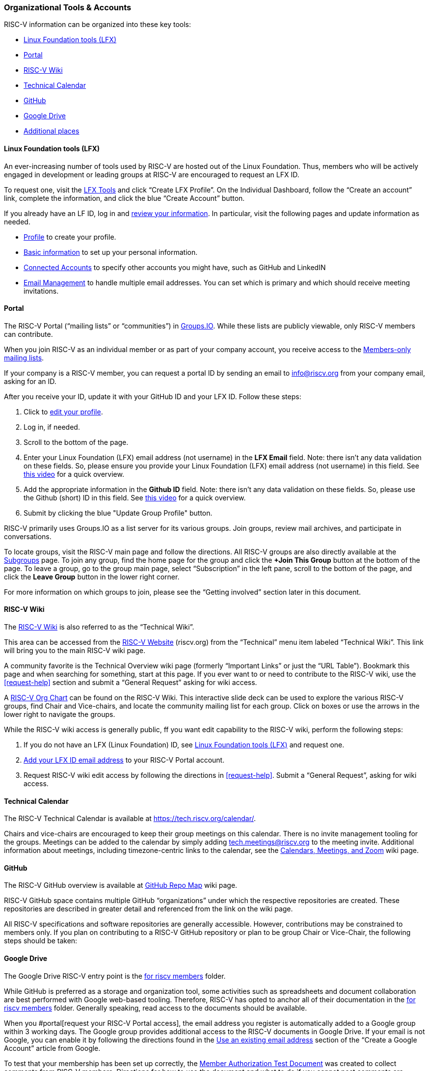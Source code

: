 [[orgtoolsaccounts]]
=== Organizational Tools & Accounts

RISC-V information can be organized into these key tools:

* <<lftool>>
* <<portal>>
* <<wiki>>
* <<tech-calendar>>
* <<github>>
* <<google-drive>>
* <<additional-places>>

[[lftool]]
==== Linux Foundation tools (LFX)

An ever-increasing number of tools used by RISC-V are hosted out of the Linux Foundation.  Thus, members who will be actively engaged in development or leading groups at RISC-V are encouraged to request an LFX ID. 

To request one, visit the https://lfx.linuxfoundation.org/[LFX Tools] and click “Create LFX Profile”. On the Individual Dashboard, follow the “Create an account” link, complete the information, and click the blue “Create Account” button.

If you already have an LF ID, log in and https://openprofile.dev/[review your information]. In particular, visit the following pages and update information as needed.

* https://openprofile.dev/profile[Profile] to create your profile.
* https://openprofile.dev/edit/profile[Basic information] to set up your personal information.
* https://openprofile.dev/edit/connected-accounts[Connected Accounts] to specify other accounts you might have, such as GitHub and LinkedIN
* https://openprofile.dev/edit/email-management[Email Management] to handle multiple email addresses. You can set which is primary and which should receive meeting invitations.

[[portal]]
==== Portal

The RISC-V Portal (“mailing lists” or “communities”) in https://lists.riscv.org[Groups.IO].  While these lists are publicly viewable, only RISC-V members can contribute.

When you join RISC-V as an individual member or as part of your company account, you receive access to the https://lists.riscv.org/groups[Members-only mailing lists].

If your company is a RISC-V member, you can request a portal ID by sending an email to info@riscv.org from your company email, asking for an ID.

After you receive your ID, update it with your GitHub ID and your LFX ID. Follow these steps:

. Click to https://lists.riscv.org/g/main/editprofile[edit your profile]. 
. Log in, if needed.
. Scroll to the bottom of the page.
. Enter your Linux Foundation (LFX) email address (not username) in the *LFX Email* field. Note: there isn't any data validation on these fields.  So, please ensure you provide your Linux Foundation (LFX) email address (not username) in this field. See https://drive.google.com/file/d/1MtyJNDixXW8z_hrbeeMFaInLL1TViJ3-/view?usp=share_link[this video] for a quick overview.
. Add the appropriate information in the *Github ID* field. Note: there isn't any data validation on these fields.  So, please use the Github (short) ID in this field. See https://drive.google.com/file/d/1MtyJNDixXW8z_hrbeeMFaInLL1TViJ3-/view?usp=share_link[this video] for a quick overview.
. Submit by clicking the blue "Update Group Profile" button.

RISC-V primarily uses Groups.IO as a list server for its various groups. Join groups, review mail archives, and participate in conversations.

To locate groups, visit the RISC-V main page and follow the directions. All RISC-V groups are also directly available at the https://lists.riscv.org/g/main/subgroups[Subgroups] page.  To join any group, find the home page for the group and click the *+Join This Group* button at the bottom of the page.  To leave a group, go to the group main page, select “Subscription” in the left pane, scroll to the bottom of the page, and click the *Leave Group* button in the lower right corner.

For more information on which groups to join, please see the “Getting involved” section later in this document.

[[wiki]]
==== RISC-V Wiki

The https://wiki.riscv.org/[RISC-V Wiki] is also referred to as the “Technical Wiki”. 

This area can be accessed from the https://riscv.org/[RISC-V Website] (riscv.org) from the “Technical” menu item labeled “Technical Wiki”.  This link will bring you to the main RISC-V wiki page.

A community favorite is the Technical Overview wiki page (formerly “Important Links” or just the “URL Table”).  Bookmark this page and when searching for something, start at this page.  If you ever want to or need to contribute to the RISC-V wiki, use the <<request-help>> section and submit a “General Request” asking for wiki access.

A https://docs.google.com/presentation/d/1wrQ7UQ_HPnB6mfenMz4gmR3DKqtKxr0oQ0HGsbiKdvE/present?slide=id.temp_overview_0[RISC-V Org Chart] can be found on the RISC-V Wiki.  This interactive slide deck can be used to explore the various RISC-V groups, find Chair and Vice-chairs, and locate the community mailing list for each group. Click on boxes or use the arrows in the lower right to navigate the groups.

While the RISC-V wiki access is generally public, ff you want edit capability to the RISC-V wiki, perform the following steps:

. If you do not have an LFX (Linux Foundation) ID, see <<lftool>> and request one.
. <<portal,Add your LFX ID email address>> to your RISC-V Portal account.
. Request RISC-V wiki edit access by following the directions in <<request-help>>. Submit a “General Request”, asking for wiki access.

[[tech-calendar]]
==== Technical Calendar

The RISC-V Technical Calendar is available at https://tech.riscv.org/calendar/.

Chairs and vice-chairs are encouraged to keep their group meetings on this calendar. There is no invite management tooling for the groups. Meetings can be added to the calendar by simply adding tech.meetings@riscv.org to the meeting invite. Additional information about meetings, including timezone-centric links to the calendar, see the https://wiki.riscv.org/display/TECH/Calendars%2C+Meetings%2C+and+Zoom[Calendars, Meetings, and Zoom] wiki page.

[[github]]
==== GitHub

The RISC-V GitHub overview is available at https://wiki.riscv.org/display/HOME/GitHub+Repo+Map[GitHub Repo Map] wiki page.

RISC-V GitHub space contains multiple GitHub “organizations” under which the respective repositories are created.  These repositories are described in greater detail and referenced from the link on the wiki page.

All RISC-V specifications and software repositories are generally accessible.  However, contributions may be constrained to members only.  If you plan on contributing to a RISC-V GitHub repository or plan to be group Chair or Vice-Chair, the following steps should be taken:

[[google-drive]]
==== Google Drive

The Google Drive RISC-V entry point is the https://drive.google.com/drive/u/0/folders/1DemKMAD3D0Ka1MeESRoVCJipSrwiUlEs[for riscv members] folder.

While GitHub is preferred as a storage and organization tool, some activities such as spreadsheets and document collaboration are best performed with Google web-based tooling. Therefore, RISC-V has opted to anchor all of their documentation in the https://drive.google.com/drive/u/0/folders/1DemKMAD3D0Ka1MeESRoVCJipSrwiUlEs[for riscv members] folder. Generally speaking, read access to the documents should be available. 
 
When you #portal[request your RISC-V Portal access], the email address you register is automatically added to a Google group within 3 working days. The Google group provides additional access to the RISC-V documents in Google Drive. If your email is not Google, you can enable it by following the directions found in the https://support.google.com/accounts/answer/27441?hl=en#existingemail[Use an existing email address] section of the “Create a Google Account” article from Google.

To test that your membership has been set up correctly, the https://docs.google.com/document/d/1FHvKzoYb2g_PvHsIBbtHlDLhouGOtvxAptmYAt4vojw/edit[Member Authorization Test Document] was created to collect comments from RISC-V members. Directions for how to use the document and what to do if you cannot post comments are contained in the document. Similar documents also exist for the following groups.

* https://docs.google.com/document/d/1krL4YB5-WE3nU3N6lQ8b8TKe5lgqsFFD5A0U5UmRdV8/[Tech Chairs Authorization Test Document]
* https://docs.google.com/document/d/1YnFXlrCRdmdz6gaRbnban8e3W7ANYRrR9tTpTsrxCfw/[Committee Chairs Authorization Test Document]
* https://docs.google.com/document/d/1_6K4OZu6sg5g8tykU1DWFx8q8aKNhYEj-gCk8rz3ZHk/[TSC Authorization Test Document]

If, for some reason your email address cannot be enabled or if you have any problems enabling it, please submit a “General Request” in the <<request-help>> section and ask for assistance with Google Drive access.

Key folders of interest:

* https://drive.google.com/drive/u/0/folders/1DemKMAD3D0Ka1MeESRoVCJipSrwiUlEs[for riscv members]: The top-level folder into which all RISC-V members content is placed.
* https://drive.google.com/drive/u/0/folders/179Vz1NtbpmFcVy8SnuSUFWAO-by2Davc[Workgroups]: Contains folders which serve as the Google drive work space for working groups.
* https://drive.google.com/drive/u/0/folders/17huuOKXafR5n4tbxZfzSnAakmgHnipoY[Policies]: Holds all RISC-V policies organized into folder for their adoption state, e.g. approved, being written, and pre-review.
* https://drive.google.com/drive/u/0/folders/1nGEt4JUDDW1dXjr78NK-5jbt8j8vuBEf[Status]: Organizes the various documents of for our specifications/work products.
* https://drive.google.com/drive/u/0/folders/1j0XmCHYwXPiZGYbfBl7WoG1AdwA2rDMR[Information]: Collects many foundational documents key to the organization.

[[additional-places]]
=== Additional places

There are additional, generally open (publicly viewable and publicly postable), mailing lists which are hosted in Google Groups and serve a variety of public purposes.  Most of these lists can be found from the https://riscv.org/technical/technical-forums/[RISC-V Technical Forums] webpage.
